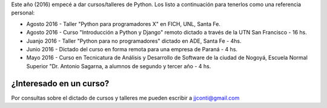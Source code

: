 .. title: Curso de Python
.. slug: curso-de-python
.. date: 2016-08-10 13:14:24 UTC-03:00
.. tags: Python
.. category: 
.. link: 
.. description: 
.. type: text

Este año (2016) empecé a dar cursos/talleres de Python. Los listo a continuación para tenerlos como una referencia personal:


* Agosto 2016 - Taller "Python para programadores X" en FICH, UNL, Santa Fe.
* Agosto 2016 - Curso "Introducción a Python y Django" remoto dictado a través de la UTN San Francisco - 16 hs.
* Juanjo 2016 - Taller "Python para no programadores" dictado en ADE, Santa Fe - 4hs.
* Junio 2016 - Dictado del curso en forma remota para una empresa de Paraná - 4 hs.
* Mayo 2016 - Curso en Tecnicatura de Análisis y Desarrollo de Software de la ciudad de Nogoyá, Escuela Normal Superior "Dr. Antonio Sagarna, a alumnos de segundo y tercer año - 4 hs.

¿Interesado en un curso?
========================

Por consultas sobre el dictado de cursos y talleres me pueden escribir a jjconti@gmail.com
